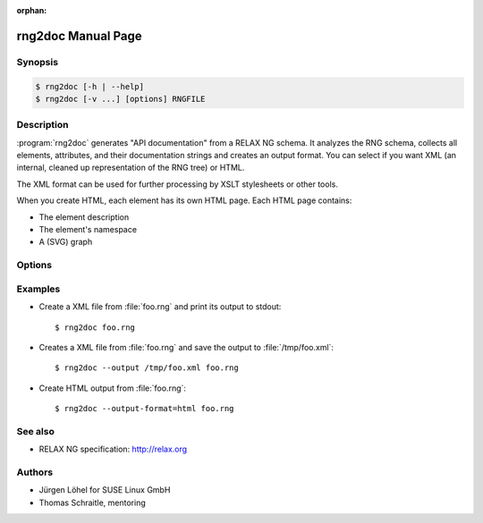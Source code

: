 :orphan:

rng2doc Manual Page
===================

Synopsis
--------

.. _invocation:

.. sourcecode:: bash

     $ rng2doc [-h | --help]
     $ rng2doc [-v ...] [options] RNGFILE


Description
-----------

:program:`rng2doc` generates "API documentation" from a RELAX NG schema.
It analyzes the RNG schema, collects all elements, attributes, and their
documentation strings and creates an output format. You can select if you
want XML (an internal, cleaned up representation of the RNG tree) or HTML.

The XML format can be used for further processing by XSLT stylesheets or
other tools.

When you create HTML, each element has its own HTML page. Each HTML page
contains:

* The element description
* The element's namespace
* A (SVG) graph



Options
-------

.. program:: rng2doc

.. option:: -h, --help, --version

   Display usage summary or script version.

.. option:: -v, --verbose

   Increase verbosity (can be repeated).

.. option:: --timing

   Output timing data to standard error.

.. option:: --output=<OUTFILE>

   Optional file where results are written to

.. option:: --output-format=<FORMAT>, -f <FORMAT>

   Specifies the format of the output. (xml, html) [default: xml]

.. option:: RNGFILE

   Path to RELAX NG file (file extension .rng)


Examples
--------

.. TODO: The following items needs a bit more care:

* Create a XML file from :file:`foo.rng` and print its output to stdout::

    $ rng2doc foo.rng

* Creates a XML file from :file:`foo.rng` and save the output to
  :file:`/tmp/foo.xml`::

    $ rng2doc --output /tmp/foo.xml foo.rng

* Create HTML output from :file:`foo.rng`::

    $ rng2doc --output-format=html foo.rng


See also
--------

* RELAX NG specification: http://relax.org


Authors
-------

* Jürgen Löhel for SUSE Linux GmbH
* Thomas Schraitle, mentoring
